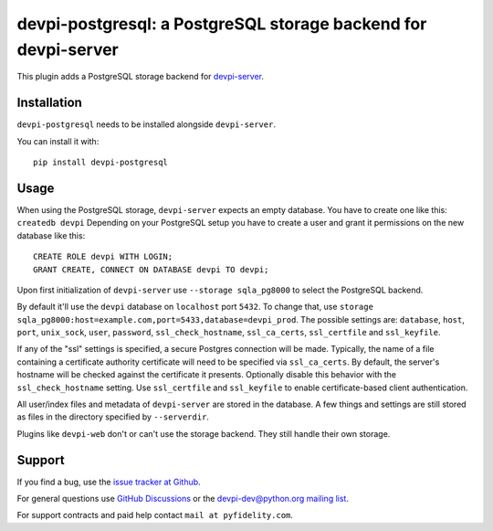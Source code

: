 ===============================================================
devpi-postgresql: a PostgreSQL storage backend for devpi-server
===============================================================

This plugin adds a PostgreSQL storage backend for `devpi-server`_.

.. _devpi-server: https://pypi.org/project/devpi-server/


Installation
============

``devpi-postgresql`` needs to be installed alongside ``devpi-server``.

You can install it with::

    pip install devpi-postgresql


Usage
=====

When using the PostgreSQL storage, ``devpi-server`` expects an empty database.
You have to create one like this: ``createdb devpi``
Depending on your PostgreSQL setup you have to create a user and grant it permissions on the new database like this::

    CREATE ROLE devpi WITH LOGIN;
    GRANT CREATE, CONNECT ON DATABASE devpi TO devpi;

Upon first initialization of ``devpi-server`` use ``--storage sqla_pg8000`` to select the PostgreSQL backend.

By default it'll use the ``devpi`` database on ``localhost`` port ``5432``.
To change that, use ``storage sqla_pg8000:host=example.com,port=5433,database=devpi_prod``.
The possible settings are: ``database``, ``host``, ``port``, ``unix_sock``, ``user``, ``password``, ``ssl_check_hostname``, ``ssl_ca_certs``, ``ssl_certfile`` and ``ssl_keyfile``.

If any of the "ssl" settings is specified, a secure Postgres connection will be made. Typically, the name of a file containing a certificate authority certificate will need to be specified via ``ssl_ca_certs``. By default, the server's hostname will be checked against the certificate it presents. Optionally disable this behavior with the ``ssl_check_hostname`` setting.  Use ``ssl_certfile`` and ``ssl_keyfile`` to enable certificate-based client authentication.

All user/index files and metadata of ``devpi-server`` are stored in the database.
A few things and settings are still stored as files in the directory specified by ``--serverdir``.

Plugins like ``devpi-web`` don't or can't use the storage backend.
They still handle their own storage.


Support
=======

If you find a bug, use the `issue tracker at Github`_.

For general questions use `GitHub Discussions`_ or the `devpi-dev@python.org mailing list`_.

For support contracts and paid help contact ``mail at pyfidelity.com``.

.. _issue tracker at Github: https://github.com/devpi/devpi/issues/
.. _devpi-dev@python.org mailing list: https://mail.python.org/mailman3/lists/devpi-dev.python.org/
.. _GitHub Discussions: https://github.com/devpi/devpi/discussions
